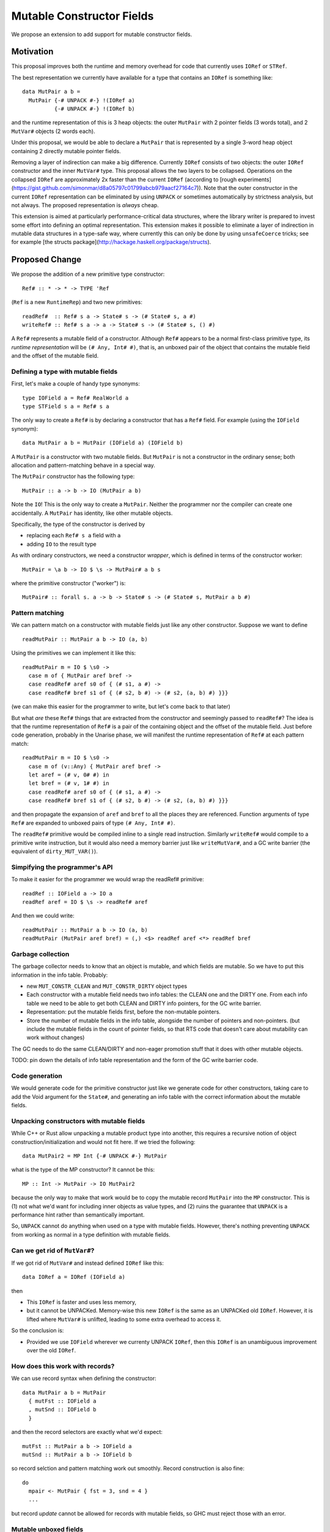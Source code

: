.. proposal-number::

.. trac-ticket::

.. implemented::

Mutable Constructor Fields
==========================

We propose an extension to add support for mutable constructor fields.

Motivation
----------

This proposal improves both the runtime and memory overhead for code
that currently uses ``IORef`` or ``STRef``.

The best representation we currently have available for a type that
contains an ``IORef`` is something like::

  data MutPair a b =
    MutPair {-# UNPACK #-} !(IORef a)
            {-# UNPACK #-} !(IORef b)

and the runtime representation of this is 3 heap objects: the outer
``MutPair`` with 2 pointer fields (3 words total), and 2 ``MutVar#``
objects (2 words each).

Under this proposal, we would be able to declare a ``MutPair`` that is
represented by a single 3-word heap object containing 2 directly
mutable pointer fields.

Removing a layer of indirection can make a big difference.  Currently
``IORef`` consists of two objects: the outer ``IORef`` constructor and
the inner ``MutVar#`` type.  This proposal allows the two layers to be
collapsed. Operations on the collapsed ``IORef`` are approximately 2x
faster than the current ``IORef`` (according to [rough
experiments](https://gist.github.com/simonmar/d8a05797c01799abcb979aacf27164c7)).
Note that the outer constructor in the current ``IORef``
representation can be eliminated by using ``UNPACK`` or
sometimes automatically by strictness analysis, but not always.  The proposed
representation is *always* cheap.

This extension is aimed at particularly performance-critical data
structures, where the library writer is prepared to invest some effort
into defining an optimal representation.  This extension makes it
possible to eliminate a layer of indirection in mutable data
structures in a type-safe way, where currently this can only be done
by using ``unsafeCoerce`` tricks; see for example [the structs
package](http://hackage.haskell.org/package/structs).


Proposed Change
---------------

We propose the addition of a new primitive type constructor::

  Ref# :: * -> * -> TYPE 'Ref

(``Ref`` is a new ``RuntimeRep``) and two new primitives::

  readRef#  :: Ref# s a -> State# s -> (# State# s, a #)
  writeRef# :: Ref# s a -> a -> State# s -> (# State# s, () #)

A ``Ref#`` represents a mutable field of a constructor.  Although ``Ref#``
appears to be a normal first-class primitive type, its *runtime
representation* will be ``(# Any, Int# #)``, that is, an unboxed pair
of the object that contains the mutable field and the offset of the
mutable field.


Defining a type with mutable fields
~~~~~~~~~~~~~~~~~~~~~~~~~~~~~~~~~~~

First, let's make a couple of handy type synonyms::

  type IOField a = Ref# RealWorld a
  type STField s a = Ref# s a

The only way to create a ``Ref#`` is by declaring a constructor that has a
``Ref#`` field.  For example (using the ``IOField`` synonym)::

  data MutPair a b = MutPair (IOField a) (IOField b)

A ``MutPair`` is a constructor with two mutable fields.  But ``MutPair``
is not a constructor in the ordinary sense; both allocation and
pattern-matching behave in a special way.

The ``MutPair`` constructor has the following type::

  MutPair :: a -> b -> IO (MutPair a b)

Note the ``IO``! This is the only way to create a ``MutPair``.  Neither
the programmer nor the compiler can create one accidentally.  A
``MutPair`` has identity, like other mutable objects.

Specifically, the type of the constructor is derived by

- replacing each ``Ref# s a`` field with ``a``
- adding ``IO`` to the result type

As with ordinary constructors, we need a constructor *wrapper*, which
is defined in terms of the constructor worker::

  MutPair = \a b -> IO $ \s -> MutPair# a b s

where the primitive constructor ("worker") is::

  MutPair# :: forall s. a -> b -> State# s -> (# State# s, MutPair a b #)

Pattern matching
~~~~~~~~~~~~~~~~

We can pattern match on a constructor with mutable fields just like
any other constructor.  Suppose we want to define
::
  readMutPair :: MutPair a b -> IO (a, b)

Using the primitives we can implement it like this::

  readMutPair m = IO $ \s0 ->
    case m of { MutPair aref bref ->
    case readRef# aref s0 of { (# s1, a #) ->
    case readRef# bref s1 of { (# s2, b #) -> (# s2, (a, b) #) }}}

(we can make this easier for the programmer to write, but let's come
back to that later)

But what *are* these ``Ref#`` things that are extracted from the
constructor and seemingly passed to ``readRef#``?  The idea is that the
runtime representation of ``Ref#`` is a pair of the containing object
and the offset of the mutable field. Just before code generation,
probably in the Unarise phase, we will manifest the runtime
representation of ``Ref#`` at each pattern match::

  readMutPair m = IO $ \s0 ->
    case m of (v::Any) { MutPair aref bref ->
    let aref = (# v, 0# #) in
    let bref = (# v, 1# #) in
    case readRef# aref s0 of { (# s1, a #) ->
    case readRef# bref s1 of { (# s2, b #) -> (# s2, (a, b) #) }}}

and then propagate the expansion of ``aref`` and ``bref`` to all the
places they are referenced. Function arguments of type ``Ref#`` are
expanded to unboxed pairs of type ``(# Any, Int# #)``.

The ``readRef#`` primitive would be compiled inline to a single read
instruction. Similarly ``writeRef#`` would compile to a primitive write
instruction, but it would also need a memory barrier just like
``writeMutVar#``, and a GC write barrier (the equivalent of
``dirty_MUT_VAR()``).

Simpifying the programmer's API
~~~~~~~~~~~~~~~~~~~~~~~~~~~~~~~

To make it easier for the programmer we would wrap the readRef#
primitive::

  readRef :: IOField a -> IO a
  readRef aref = IO $ \s -> readRef# aref

And then we could write::

  readMutPair :: MutPair a b -> IO (a, b)
  readMutPair (MutPair aref bref) = (,) <$> readRef aref <*> readRef bref

Garbage collection
~~~~~~~~~~~~~~~~~~

The garbage collector needs to know that an object is mutable, and
which fields are mutable.  So we have to put this information in the
info table.  Probably:

- new ``MUT_CONSTR_CLEAN`` and ``MUT_CONSTR_DIRTY`` object types

- Each constructor with a mutable field needs two info tables: the
  CLEAN one and the DIRTY one.  From each info table we need to be
  able to get both CLEAN and DIRTY info pointers, for the GC write
  barrier.

- Representation: put the mutable fields first, before the non-mutable
  pointers.

- Store the number of mutable fields in the info table, alongside the
  number of pointers and non-pointers.  (but include the mutable
  fields in the count of pointer fields, so that RTS code that doesn't
  care about mutability can work without changes)

The GC needs to do the same CLEAN/DIRTY and non-eager promotion stuff
that it does with other mutable objects.

TODO: pin down the details of info table representation and the form
of the GC write barrier code.

Code generation
~~~~~~~~~~~~~~~

We would generate code for the primitive constructor just like we
generate code for other constructors, taking care to add the Void
argument for the ``State#``, and generating an info table with the
correct information about the mutable fields.

Unpacking constructors with mutable fields
~~~~~~~~~~~~~~~~~~~~~~~~~~~~~~~~~~~~~~~~~~


While C++ or Rust allow unpacking a mutable product type into another,
this requires a recursive notion of object construction/initialization
and would not fit here. If we tried the following::

  data MutPair2 = MP Int {-# UNPACK #-} MutPair

what is the type of the MP constructor? It cannot be this::

  MP :: Int -> MutPair -> IO MutPair2

because the only way to make that work would be to copy the mutable
record ``MutPair`` into the ``MP`` constructor. This is (1) not what
we'd want for including inner objects as value types, and (2) ruins
the guarantee that ``UNPACK`` is a performance hint rather than
semantically important.

So, ``UNPACK`` cannot do anything when used on a type with mutable
fields.  However, there's nothing preventing ``UNPACK`` from working
as normal in a type definition with mutable fields.


Can we get rid of ``MutVar#``?
~~~~~~~~~~~~~~~~~~~~~~~~~~~~~~

If we got rid of ``MutVar#`` and instead defined ``IORef`` like this::

  data IORef a = IORef (IOField a)

then

- This ``IORef`` is faster and uses less memory,
- but it cannot be UNPACKed. Memory-wise this new ``IORef`` is the
  same as an UNPACKed old ``IORef``.  However, it is lifted where
  ``MutVar#`` is unlifted, leading to some extra overhead to access it.

So the conclusion is:

- Provided we use ``IOField`` wherever we currenty UNPACK ``IORef``,
  then this ``IORef`` is an unambiguous improvement over the old
  ``IORef``.

How does this work with records?
~~~~~~~~~~~~~~~~~~~~~~~~~~~~~~~~

We can use record syntax when defining the constructor::

  data MutPair a b = MutPair
    { mutFst :: IOField a
    , mutSnd :: IOField b
    }

and then the record selectors are exactly what we'd expect::

  mutFst :: MutPair a b -> IOField a
  mutSnd :: MutPair a b -> IOField b

so record selction and pattern matching work out smoothly.  Record
construction is also fine::

  do
    mpair <- MutPair { fst = 3, snd = 4 }
    ...

but record *update* cannot be allowed for records with mutable fields,
so GHC must reject those with an error.

Mutable unboxed fields
~~~~~~~~~~~~~~~~~~~~~~

We can extend this to handle mutable unboxed fields too::

  Ref# :: forall r. * -> TYPE 'r -> Type Ref

It's perfectly fine for ``Ref#`` to be parameterised by a
representation-polymorphic type because the representation of ``Ref#``
itself does not depend on this type argument.

However, we now need a family of primitives to work with these::

  readRefInt#  :: Ref# s Int# -> State# s -> (# State# s, Int# #)
  writeRefInt# :: Ref# s Int# -> Int# -> State# s -> (# State# s, () #)

  readRefDouble#  :: Ref# s Double# -> State# s -> (# State# s, Double# #)
  writeRefDouble# :: Ref# s Double# -> Double# -> State# s -> (# State# s, () #)

and so on.

Drawbacks
---------

The GC write barrier for a mutable constructor may be a little less
efficient than the write barrier for a ``MutVar#``, but this is more
than compensated for by losing a layer of indirection.

Types that contain mutable fields cannot be UNPACKed into other
constructors.

Alternatives
------------

Don't do this :)

Unresolved Questions
--------------------

* Should we provide a way to test for reference equality between
  mutable constructors?
* Can we add a way to include mutable arrays in a constructor?
* It would be great to allow STM as an option in addition to IO and
  ST.  The constructor will need to store extra metadata, because
  TVar# is more complex than MutVar#.

GADT syntax
~~~~~~~~~~~

Because the constructor has a special return type, it's tempting to
use GADT syntax to declare it, but it doesn't quite work out because
the argument types of the constructor are also different from the
declared field types::

  data MutPair a b where
    MutPair :: IOField a -> IOField b -> IO (MutPair a b)

is a lie, because the constructor really has type ``a -> b -> IO
(MutPair a b)``.

But there's no reason to forbid the use of GADT syntax: maybe you want
to have mutable fields in a GADT.  Open question: what should the GADT
syntax look like?

